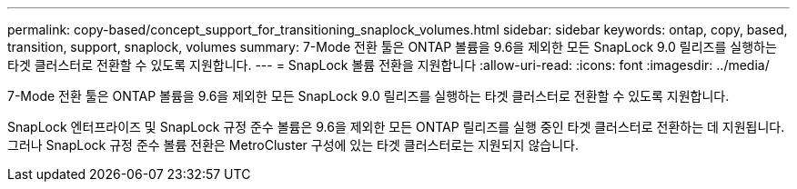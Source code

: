 ---
permalink: copy-based/concept_support_for_transitioning_snaplock_volumes.html 
sidebar: sidebar 
keywords: ontap, copy, based, transition, support, snaplock, volumes 
summary: 7-Mode 전환 툴은 ONTAP 볼륨을 9.6을 제외한 모든 SnapLock 9.0 릴리즈를 실행하는 타겟 클러스터로 전환할 수 있도록 지원합니다. 
---
= SnapLock 볼륨 전환을 지원합니다
:allow-uri-read: 
:icons: font
:imagesdir: ../media/


[role="lead"]
7-Mode 전환 툴은 ONTAP 볼륨을 9.6을 제외한 모든 SnapLock 9.0 릴리즈를 실행하는 타겟 클러스터로 전환할 수 있도록 지원합니다.

SnapLock 엔터프라이즈 및 SnapLock 규정 준수 볼륨은 9.6을 제외한 모든 ONTAP 릴리즈를 실행 중인 타겟 클러스터로 전환하는 데 지원됩니다. 그러나 SnapLock 규정 준수 볼륨 전환은 MetroCluster 구성에 있는 타겟 클러스터로는 지원되지 않습니다.

